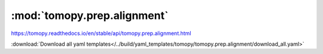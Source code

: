 .. |link_icon| unicode:: U+1F517

:mod:`tomopy.prep.alignment`
============================

https://tomopy.readthedocs.io/en/stable/api/tomopy.prep.alignment.html



:download:`Download all yaml templates</../build/yaml_templates/tomopy/tomopy.prep.alignment/download_all.yaml>`

.. dropdown:: align_seq.yaml

    :download:`Download </../build/yaml_templates/tomopy/tomopy.prep.alignment/align_seq.yaml>`

    |link_icon| `Link to align_seq function description <https://tomopy.readthedocs.io/en/stable/api/tomopy.prep.alignment.html#tomopy.prep.alignment.align_seq>`_

    .. literalinclude:: /../build/yaml_templates/tomopy/tomopy.prep.alignment/align_seq.yaml

.. dropdown:: blur_edges.yaml

    :download:`Download </../build/yaml_templates/tomopy/tomopy.prep.alignment/blur_edges.yaml>`

    |link_icon| `Link to blur_edges function description <https://tomopy.readthedocs.io/en/stable/api/tomopy.prep.alignment.html#tomopy.prep.alignment.blur_edges>`_

    .. literalinclude:: /../build/yaml_templates/tomopy/tomopy.prep.alignment/blur_edges.yaml

.. dropdown:: add_noise.yaml

    :download:`Download </../build/yaml_templates/tomopy/tomopy.prep.alignment/add_noise.yaml>`

    |link_icon| `Link to add_noise function description <https://tomopy.readthedocs.io/en/stable/api/tomopy.prep.alignment.html#tomopy.prep.alignment.add_noise>`_

    .. literalinclude:: /../build/yaml_templates/tomopy/tomopy.prep.alignment/add_noise.yaml

.. dropdown:: add_jitter.yaml

    :download:`Download </../build/yaml_templates/tomopy/tomopy.prep.alignment/add_jitter.yaml>`

    |link_icon| `Link to add_jitter function description <https://tomopy.readthedocs.io/en/stable/api/tomopy.prep.alignment.html#tomopy.prep.alignment.add_jitter>`_

    .. literalinclude:: /../build/yaml_templates/tomopy/tomopy.prep.alignment/add_jitter.yaml

.. dropdown:: distortion_correction_proj.yaml

    :download:`Download </../build/yaml_templates/tomopy/tomopy.prep.alignment/distortion_correction_proj.yaml>`

    |link_icon| `Link to distortion_correction_proj function description <https://tomopy.readthedocs.io/en/stable/api/tomopy.prep.alignment.html#tomopy.prep.alignment.distortion_correction_proj>`_

    .. literalinclude:: /../build/yaml_templates/tomopy/tomopy.prep.alignment/distortion_correction_proj.yaml

.. dropdown:: shift_images.yaml

    :download:`Download </../build/yaml_templates/tomopy/tomopy.prep.alignment/shift_images.yaml>`

    |link_icon| `Link to shift_images function description <https://tomopy.readthedocs.io/en/stable/api/tomopy.prep.alignment.html#tomopy.prep.alignment.shift_images>`_

    .. literalinclude:: /../build/yaml_templates/tomopy/tomopy.prep.alignment/shift_images.yaml

.. dropdown:: align_joint.yaml

    :download:`Download </../build/yaml_templates/tomopy/tomopy.prep.alignment/align_joint.yaml>`

    |link_icon| `Link to align_joint function description <https://tomopy.readthedocs.io/en/stable/api/tomopy.prep.alignment.html#tomopy.prep.alignment.align_joint>`_

    .. literalinclude:: /../build/yaml_templates/tomopy/tomopy.prep.alignment/align_joint.yaml

.. dropdown:: distortion_correction_sino.yaml

    :download:`Download </../build/yaml_templates/tomopy/tomopy.prep.alignment/distortion_correction_sino.yaml>`

    |link_icon| `Link to distortion_correction_sino function description <https://tomopy.readthedocs.io/en/stable/api/tomopy.prep.alignment.html#tomopy.prep.alignment.distortion_correction_sino>`_

    .. literalinclude:: /../build/yaml_templates/tomopy/tomopy.prep.alignment/distortion_correction_sino.yaml

.. dropdown:: scale.yaml

    :download:`Download </../build/yaml_templates/tomopy/tomopy.prep.alignment/scale.yaml>`

    |link_icon| `Link to scale function description <https://tomopy.readthedocs.io/en/stable/api/tomopy.prep.alignment.html#tomopy.prep.alignment.scale>`_

    .. literalinclude:: /../build/yaml_templates/tomopy/tomopy.prep.alignment/scale.yaml